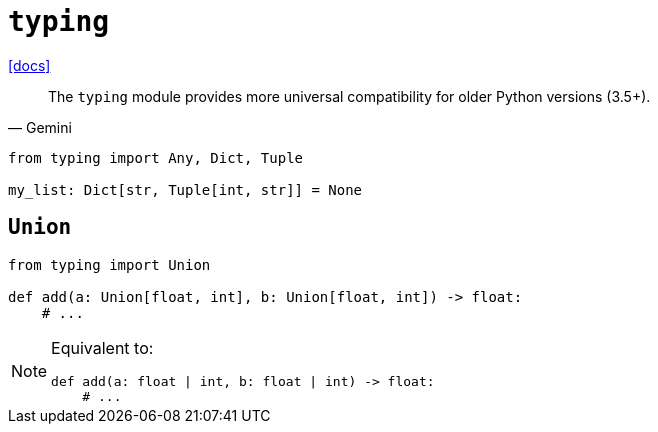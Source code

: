 = `typing`
:url-docs: https://docs.python.org/3/library/typing.html

{url-docs}[[docs\]]

[,Gemini]
____
The `typing` module provides more universal compatibility for older Python versions (3.5+).
____

[,python]
----
from typing import Any, Dict, Tuple

my_list: Dict[str, Tuple[int, str]] = None
----

== `Union`

[,python]
----
from typing import Union

def add(a: Union[float, int], b: Union[float, int]) -> float:
    # ...
----

[NOTE]
====
Equivalent to:

[,python]
----
def add(a: float | int, b: float | int) -> float:
    # ...
----
====